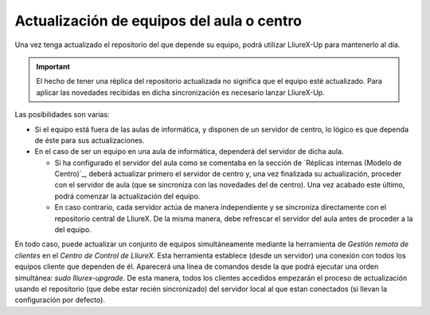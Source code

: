 Actualización de equipos del aula o centro
==========================================

Una vez tenga actualizado el repositorio del que depende su equipo, podrá utilizar LliureX-Up para mantenerlo al día.

.. important::
   El hecho de tener una réplica del repositorio actualizada no significa que el equipo esté actualizado. Para aplicar las novedades recibidas en dicha sincronización es necesario lanzar LliureX-Up.

Las posibilidades son varias:

* Si el equipo está fuera de las aulas de informática, y disponen de un servidor de centro, lo lógico es que dependa de éste para sus actualizaciones.
* En el caso de ser un equipo en una aula de informática, dependerá del servidor de dicha aula.

  * Si ha configurado el servidor del aula como se comentaba en la sección de `Réplicas internas (Modelo de Centro)`_, deberá actualizar primero el servidor de centro y, una vez finalizada su actualización, proceder con el servidor de aula (que se sincroniza con las novedades del de centro). Una vez acabado este último, podrá comenzar la actualización del equipo.
  * En caso contrario, cada servidor actúa de manera independiente y se sincroniza directamente con el repositorio central de LliureX. De la misma manera, debe refrescar el servidor del aula antes de proceder a la del equipo.

En todo caso, puede actualizar un conjunto de equipos simultáneamente mediante la herramienta de *Gestión remota de clientes* en el *Centro de Control de LliureX*. Esta herramienta establece (desde un servidor) una conexión con todos los equipos cliente que dependen de él. Aparecerá una línea de comandos desde la que podrá ejecutar una orden simultánea: *sudo lliurex-upgrade*. De esta manera, todos los clientes accedidos empezarán el proceso de actualización usando el repositorio (que debe estar recién sincronizado) del servidor local al que estan conectados (si llevan la configuración por defecto).

.. todo:: Procedimiento para la actualización de equipos aislados o con baja conectividad.
